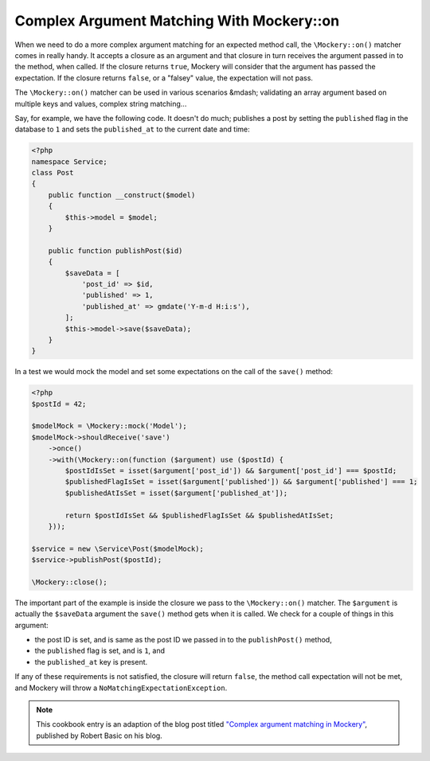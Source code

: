 .. index::
    single: Cookbook; Complex Argument Matching With Mockery::on

Complex Argument Matching With Mockery::on
==========================================

When we need to do a more complex argument matching for an expected method call,
the ``\Mockery::on()`` matcher comes in really handy. It accepts a closure as an
argument and that closure in turn receives the argument passed in to the method,
when called. If the closure returns ``true``, Mockery will consider that the
argument has passed the expectation. If the closure returns ``false``, or a
"falsey" value, the expectation will not pass.

The ``\Mockery::on()`` matcher can be used in various scenarios &mdash; validating
an array argument based on multiple keys and values, complex string matching...

Say, for example, we have the following code. It doesn't do much; publishes a
post by setting the ``published`` flag in the database to ``1`` and sets the
``published_at`` to the current date and time:

.. code-block:: php

    <?php
    namespace Service;
    class Post
    {
        public function __construct($model)
        {
            $this->model = $model;
        }

        public function publishPost($id)
        {
            $saveData = [
                'post_id' => $id,
                'published' => 1,
                'published_at' => gmdate('Y-m-d H:i:s'),
            ];
            $this->model->save($saveData);
        }
    }

In a test we would mock the model and set some expectations on the call of the
``save()`` method:

.. code-block:: php

    <?php
    $postId = 42;

    $modelMock = \Mockery::mock('Model');
    $modelMock->shouldReceive('save')
        ->once()
        ->with(\Mockery::on(function ($argument) use ($postId) {
            $postIdIsSet = isset($argument['post_id']) && $argument['post_id'] === $postId;
            $publishedFlagIsSet = isset($argument['published']) && $argument['published'] === 1;
            $publishedAtIsSet = isset($argument['published_at']);

            return $postIdIsSet && $publishedFlagIsSet && $publishedAtIsSet;
        }));

    $service = new \Service\Post($modelMock);
    $service->publishPost($postId);

    \Mockery::close();

The important part of the example is inside the closure we pass to the
``\Mockery::on()`` matcher. The ``$argument`` is actually the ``$saveData`` argument
the ``save()`` method gets when it is called. We check for a couple of things in
this argument:

* the post ID is set, and is same as the post ID we passed in to the
  ``publishPost()`` method,
* the ``published`` flag is set, and is ``1``, and
* the ``published_at`` key is present.

If any of these requirements is not satisfied, the closure will return ``false``,
the method call expectation will not be met, and Mockery will throw a
``NoMatchingExpectationException``.

.. note::

    This cookbook entry is an adaption of the blog post titled
    `"Complex argument matching in Mockery" <https://robertbasic.com/blog/complex-argument-matching-in-mockery/>`_,
    published by Robert Basic on his blog.
